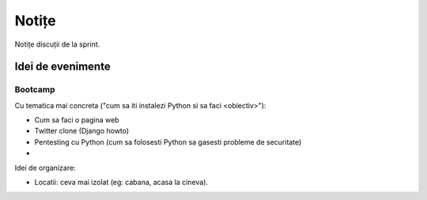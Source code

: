 ======
Notițe
======

Notițe discuții de la sprint.

Idei de evenimente
==================

Bootcamp
--------

Cu tematica mai concreta ("cum sa iti instalezi Python si sa faci <obiectiv>"):

* Cum sa faci o pagina web 
* Twitter clone (Django howto)
* Pentesting cu Python (cum sa folosesti Python sa gasesti probleme de securitate)
* 

Idei de organizare:

* Locatii: ceva mai izolat (eg: cabana, acasa la cineva).
